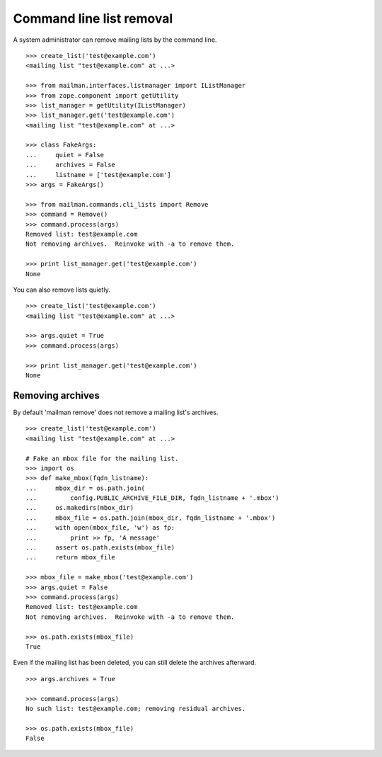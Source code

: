 =========================
Command line list removal
=========================

A system administrator can remove mailing lists by the command line.
::

    >>> create_list('test@example.com')
    <mailing list "test@example.com" at ...>

    >>> from mailman.interfaces.listmanager import IListManager
    >>> from zope.component import getUtility
    >>> list_manager = getUtility(IListManager)
    >>> list_manager.get('test@example.com')
    <mailing list "test@example.com" at ...>

    >>> class FakeArgs:
    ...     quiet = False
    ...     archives = False
    ...     listname = ['test@example.com']
    >>> args = FakeArgs()

    >>> from mailman.commands.cli_lists import Remove
    >>> command = Remove()
    >>> command.process(args)
    Removed list: test@example.com
    Not removing archives.  Reinvoke with -a to remove them.

    >>> print list_manager.get('test@example.com')
    None

You can also remove lists quietly.
::

    >>> create_list('test@example.com')
    <mailing list "test@example.com" at ...>

    >>> args.quiet = True
    >>> command.process(args)

    >>> print list_manager.get('test@example.com')
    None


Removing archives
=================

By default 'mailman remove' does not remove a mailing list's archives.
::

    >>> create_list('test@example.com')
    <mailing list "test@example.com" at ...>

    # Fake an mbox file for the mailing list.
    >>> import os
    >>> def make_mbox(fqdn_listname):
    ...     mbox_dir = os.path.join(
    ...         config.PUBLIC_ARCHIVE_FILE_DIR, fqdn_listname + '.mbox')
    ...     os.makedirs(mbox_dir)
    ...     mbox_file = os.path.join(mbox_dir, fqdn_listname + '.mbox')
    ...     with open(mbox_file, 'w') as fp:
    ...         print >> fp, 'A message'
    ...     assert os.path.exists(mbox_file)
    ...     return mbox_file

    >>> mbox_file = make_mbox('test@example.com')
    >>> args.quiet = False
    >>> command.process(args)
    Removed list: test@example.com
    Not removing archives.  Reinvoke with -a to remove them.

    >>> os.path.exists(mbox_file)
    True

Even if the mailing list has been deleted, you can still delete the archives
afterward.
::

    >>> args.archives = True
    
    >>> command.process(args)
    No such list: test@example.com; removing residual archives.

    >>> os.path.exists(mbox_file)
    False
